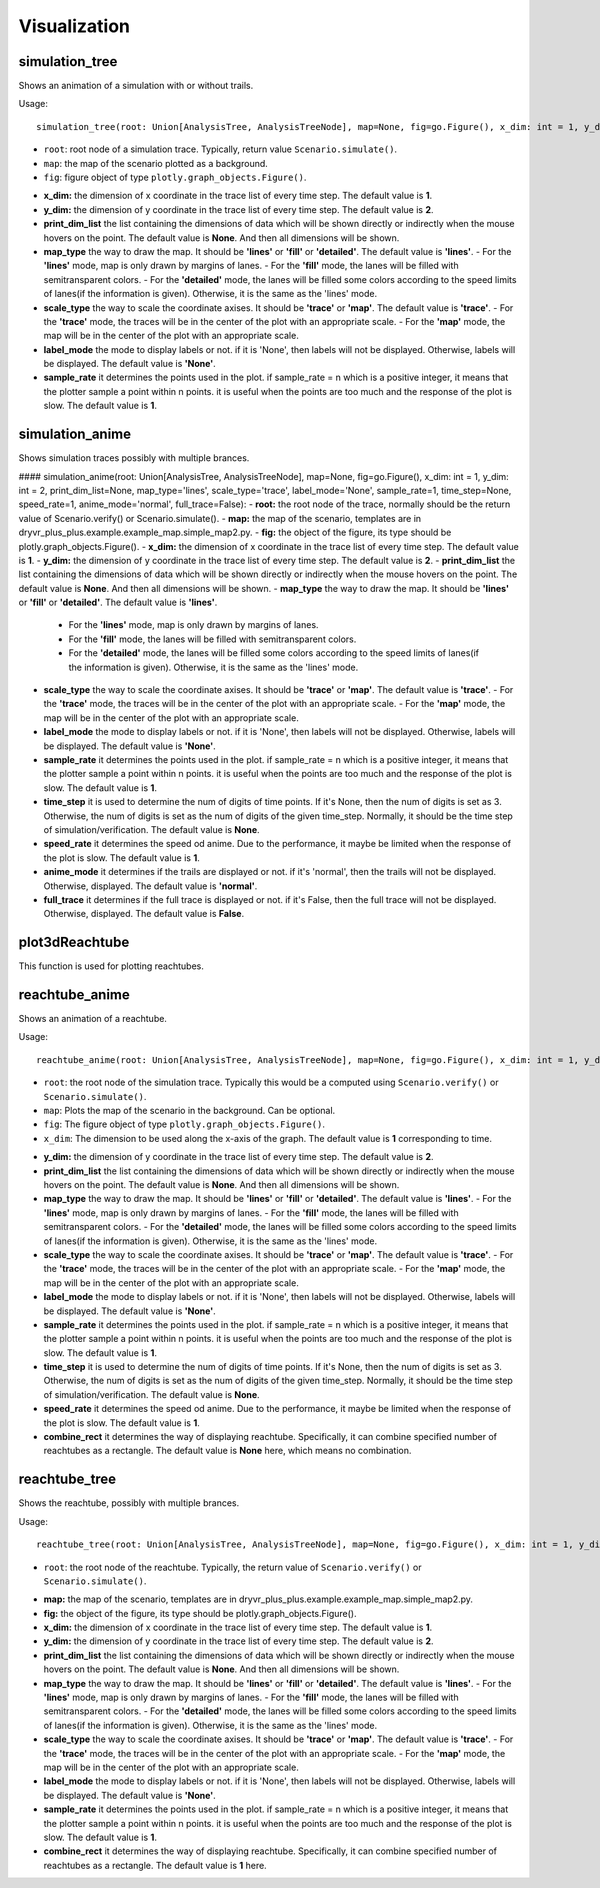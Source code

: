 Visualization
=============

simulation_tree
~~~~~~~~~~~~~~~~
Shows an  animation of a simulation with or without trails.

Usage::

  simulation_tree(root: Union[AnalysisTree, AnalysisTreeNode], map=None, fig=go.Figure(), x_dim: int = 1, y_dim: int = 2, print_dim_list=None, map_type='lines', scale_type='trace', label_mode='None', sample_rate=1)

* ``root``: root node of a simulation trace. Typically, return value ``Scenario.simulate()``.

* ``map``: the map of the scenario plotted as a background. 

* ``fig``: figure object of type ``plotly.graph_objects.Figure()``.

- **x_dim:** the dimension of x coordinate in the trace list of every time step. The default value is **1**.
- **y_dim:** the dimension of y coordinate in the trace list of every time step. The default value is **2**.
- **print_dim_list** the list containing the dimensions of data which will be shown directly or indirectly when the mouse hovers on the point. The default value is **None**. And then all dimensions will be shown.
- **map_type** the way to draw the map. It should be **'lines'** or **'fill'** or **'detailed'**. The default value is **'lines'**.
  - For the **'lines'** mode, map is only drawn by margins of lanes. 
  - For the **'fill'** mode, the lanes will be filled with semitransparent colors. 
  - For the **'detailed'** mode, the lanes will be filled some colors according to the speed limits of lanes(if the information is given). Otherwise, it is the same as the 'lines' mode.
- **scale_type** the way to scale the coordinate axises. It should be **'trace'** or **'map'**. The default value is **'trace'**. 
  -  For the **'trace'** mode, the traces will be in the center of the plot with an appropriate scale. 
  - For the **'map'** mode, the map will be in the center of the plot with an appropriate scale. 
- **label_mode** the mode to display labels or not. if it is 'None', then labels will not be displayed. Otherwise, labels will be displayed. The default value is **'None'**. 
- **sample_rate** it determines the points used in the plot. if sample_rate = n which is a positive integer, it means that the plotter sample a point within n points. it is useful when the points are too much and the response of the plot is slow. The default value is **1**.  


simulation_anime
~~~~~~~~~~~~~~~~

Shows simulation traces possibly with multiple brances. 





#### simulation_anime(root: Union[AnalysisTree, AnalysisTreeNode], map=None, fig=go.Figure(), x_dim: int = 1, y_dim: int = 2, print_dim_list=None, map_type='lines', scale_type='trace', label_mode='None', sample_rate=1, time_step=None, speed_rate=1, anime_mode='normal', full_trace=False):
- **root:** the root node of the trace, normally should be the return value of Scenario.verify() or Scenario.simulate().
- **map:** the map of the scenario, templates are in dryvr_plus_plus.example.example_map.simple_map2.py.
- **fig:** the object of the figure, its type should be plotly.graph_objects.Figure().
- **x_dim:** the dimension of x coordinate in the trace list of every time step. The default value is **1**.
- **y_dim:** the dimension of y coordinate in the trace list of every time step. The default value is **2**.
- **print_dim_list** the list containing the dimensions of data which will be shown directly or indirectly when the mouse hovers on the point. The default value is **None**. And then all dimensions will be shown.
- **map_type** the way to draw the map. It should be **'lines'** or **'fill'** or **'detailed'**. The default value is **'lines'**.
  - For the **'lines'** mode, map is only drawn by margins of lanes. 
  - For the **'fill'** mode, the lanes will be filled with semitransparent colors. 
  - For the **'detailed'** mode, the lanes will be filled some colors according to the speed limits of lanes(if the information is given). Otherwise, it is the same as the 'lines' mode.
- **scale_type** the way to scale the coordinate axises. It should be **'trace'** or **'map'**. The default value is **'trace'**. 
  -  For the **'trace'** mode, the traces will be in the center of the plot with an appropriate scale. 
  - For the **'map'** mode, the map will be in the center of the plot with an appropriate scale. 
- **label_mode** the mode to display labels or not. if it is 'None', then labels will not be displayed. Otherwise, labels will be displayed. The default value is **'None'**. 
- **sample_rate** it determines the points used in the plot. if sample_rate = n which is a positive integer, it means that the plotter sample a point within n points. it is useful when the points are too much and the response of the plot is slow. The default value is **1**. 
- **time_step** it is used to determine the num of digits of time points. If it's None, then the num of digits is set as 3. Otherwise, the num of digits is set as the num of digits of the given time_step. Normally, it should be the time step of simulation/verification. The default value is **None**.    
- **speed_rate** it determines the speed od anime. Due to the performance, it maybe be limited when the response of the plot is slow. The default value is **1**.  
- **anime_mode** it determines if the trails are displayed or not. if it's 'normal', then the trails will not be displayed. Otherwise, displayed. The default value is **'normal'**.  
- **full_trace** it determines if the full trace is displayed or not. if it's False, then the full trace will not be displayed. Otherwise, displayed. The default value is **False**.  

plot3dReachtube
~~~~~~~~~~~~~~~
This function is used for plotting reachtubes. 

reachtube_anime
~~~~~~~~~~~~~~~
Shows an  animation of a reachtube.

Usage::

	reachtube_anime(root: Union[AnalysisTree, AnalysisTreeNode], map=None, fig=go.Figure(), x_dim: int = 1, y_dim: int = 2, print_dim_list=None, map_type='lines', scale_type='trace', label_mode='None', sample_rate=1, time_step=None, speed_rate=1, combine_rect=None)

* ``root``: the root node of the simulation trace. Typically this would be a computed using ``Scenario.verify()`` or ``Scenario.simulate()``.

* ``map``: Plots the map of the scenario in the background. Can be optional. 

* ``fig``: The figure object of type ``plotly.graph_objects.Figure()``.

* ``x_dim``: The dimension to be used along the x-axis of the graph. The default value is **1** corresponding to time.

- **y_dim:** the dimension of y coordinate in the trace list of every time step. The default value is **2**.
- **print_dim_list** the list containing the dimensions of data which will be shown directly or indirectly when the mouse hovers on the point. The default value is **None**. And then all dimensions will be shown.
- **map_type** the way to draw the map. It should be **'lines'** or **'fill'** or **'detailed'**. The default value is **'lines'**.
  - For the **'lines'** mode, map is only drawn by margins of lanes. 
  - For the **'fill'** mode, the lanes will be filled with semitransparent colors. 
  - For the **'detailed'** mode, the lanes will be filled some colors according to the speed limits of lanes(if the information is given). Otherwise, it is the same as the 'lines' mode.
- **scale_type** the way to scale the coordinate axises. It should be **'trace'** or **'map'**. The default value is **'trace'**. 
  -  For the **'trace'** mode, the traces will be in the center of the plot with an appropriate scale. 
  - For the **'map'** mode, the map will be in the center of the plot with an appropriate scale. 
- **label_mode** the mode to display labels or not. if it is 'None', then labels will not be displayed. Otherwise, labels will be displayed. The default value is **'None'**. 
- **sample_rate** it determines the points used in the plot. if sample_rate = n which is a positive integer, it means that the plotter sample a point within n points. it is useful when the points are too much and the response of the plot is slow. The default value is **1**.  
- **time_step** it is used to determine the num of digits of time points. If it's None, then the num of digits is set as 3. Otherwise, the num of digits is set as the num of digits of the given time_step. Normally, it should be the time step of simulation/verification. The default value is **None**.   
- **speed_rate** it determines the speed od anime. Due to the performance, it maybe be limited when the response of the plot is slow. The default value is **1**.  
- **combine_rect** it determines the way of displaying reachtube. Specifically, it can combine specified number of reachtubes as a rectangle. The default value is **None** here, which means no combination.  

reachtube_tree
~~~~~~~~~~~~~~
Shows the reachtube, possibly with multiple brances. 

Usage::

	reachtube_tree(root: Union[AnalysisTree, AnalysisTreeNode], map=None, fig=go.Figure(), x_dim: int = 1, y_dim: int = 2, print_dim_list=None, map_type='lines', scale_type='trace', label_mode='None', sample_rate=1, combine_rect=1):

* ``root``: the root node of the reachtube. Typically, the return value of ``Scenario.verify()`` or ``Scenario.simulate()``.

- **map:** the map of the scenario, templates are in dryvr_plus_plus.example.example_map.simple_map2.py.
- **fig:** the object of the figure, its type should be plotly.graph_objects.Figure().
- **x_dim:** the dimension of x coordinate in the trace list of every time step. The default value is **1**.
- **y_dim:** the dimension of y coordinate in the trace list of every time step. The default value is **2**.
- **print_dim_list** the list containing the dimensions of data which will be shown directly or indirectly when the mouse hovers on the point. The default value is **None**. And then all dimensions will be shown.
- **map_type** the way to draw the map. It should be **'lines'** or **'fill'** or **'detailed'**. The default value is **'lines'**.
  - For the **'lines'** mode, map is only drawn by margins of lanes. 
  - For the **'fill'** mode, the lanes will be filled with semitransparent colors. 
  - For the **'detailed'** mode, the lanes will be filled some colors according to the speed limits of lanes(if the information is given). Otherwise, it is the same as the 'lines' mode.
- **scale_type** the way to scale the coordinate axises. It should be **'trace'** or **'map'**. The default value is **'trace'**. 
  -  For the **'trace'** mode, the traces will be in the center of the plot with an appropriate scale. 
  - For the **'map'** mode, the map will be in the center of the plot with an appropriate scale. 
- **label_mode** the mode to display labels or not. if it is 'None', then labels will not be displayed. Otherwise, labels will be displayed. The default value is **'None'**. 
- **sample_rate** it determines the points used in the plot. if sample_rate = n which is a positive integer, it means that the plotter sample a point within n points. it is useful when the points are too much and the response of the plot is slow. The default value is **1**.  
- **combine_rect** it determines the way of displaying reachtube. Specifically, it can combine specified number of reachtubes as a rectangle. The default value is **1** here.

